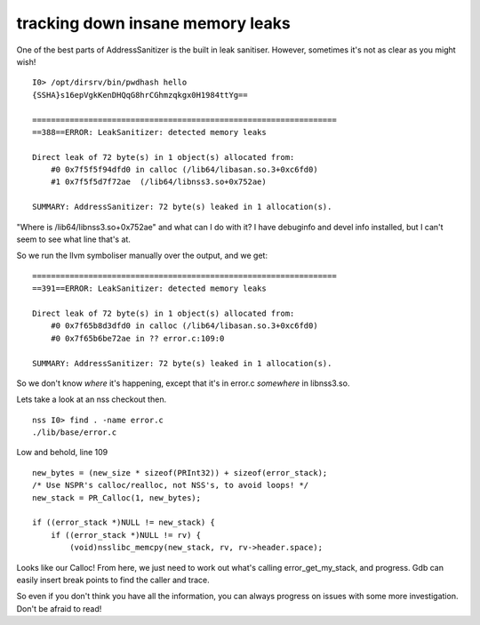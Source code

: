 tracking down insane memory leaks
=================================

One of the best parts of AddressSanitizer is the built in leak sanitiser. However, sometimes it's not as clear as you might wish!

::

    I0> /opt/dirsrv/bin/pwdhash hello                            
    {SSHA}s16epVgkKenDHQqG8hrCGhmzqkgx0H1984ttYg==

    =================================================================
    ==388==ERROR: LeakSanitizer: detected memory leaks

    Direct leak of 72 byte(s) in 1 object(s) allocated from:
        #0 0x7f5f5f94dfd0 in calloc (/lib64/libasan.so.3+0xc6fd0)
        #1 0x7f5f5d7f72ae  (/lib64/libnss3.so+0x752ae)

    SUMMARY: AddressSanitizer: 72 byte(s) leaked in 1 allocation(s).


"Where is /lib64/libnss3.so+0x752ae" and what can I do with it? I have debuginfo and devel info installed, but I can't seem to see what line that's at.

.. more::

So we run the llvm symboliser manually over the output, and we get:

::

    =================================================================
    ==391==ERROR: LeakSanitizer: detected memory leaks

    Direct leak of 72 byte(s) in 1 object(s) allocated from:
        #0 0x7f65b8d3dfd0 in calloc (/lib64/libasan.so.3+0xc6fd0)
        #0 0x7f65b6be72ae in ?? error.c:109:0

    SUMMARY: AddressSanitizer: 72 byte(s) leaked in 1 allocation(s).

So we don't know *where* it's happening, except that it's in error.c *somewhere* in libnss3.so.

Lets take a look at an nss checkout then.

::

    nss I0> find . -name error.c  
    ./lib/base/error.c

Low and behold, line 109

::

        new_bytes = (new_size * sizeof(PRInt32)) + sizeof(error_stack);
        /* Use NSPR's calloc/realloc, not NSS's, to avoid loops! */
        new_stack = PR_Calloc(1, new_bytes);

        if ((error_stack *)NULL != new_stack) {
            if ((error_stack *)NULL != rv) {
                (void)nsslibc_memcpy(new_stack, rv, rv->header.space);

Looks like our Calloc! From here, we just need to work out what's calling error_get_my_stack, and progress. Gdb can easily insert break points to find the caller and trace.

So even if you don't think you have all the information, you can always progress on issues with some more investigation. Don't be afraid to read!


.. author:: default
.. categories:: none
.. tags:: none
.. comments::
